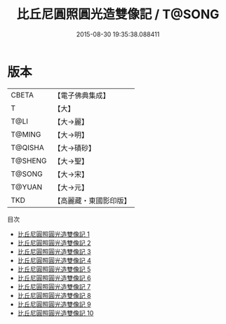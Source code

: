 #+TITLE: 比丘尼圓照圓光造雙像記 / T@SONG

#+DATE: 2015-08-30 19:35:38.088411
* 版本
 |     CBETA|【電子佛典集成】|
 |         T|【大】     |
 |      T@LI|【大→麗】   |
 |    T@MING|【大→明】   |
 |   T@QISHA|【大→磧砂】  |
 |   T@SHENG|【大→聖】   |
 |    T@SONG|【大→宋】   |
 |    T@YUAN|【大→元】   |
 |       TKD|【高麗藏・東國影印版】|
目次
 - [[file:KR6b0057_001.txt][比丘尼圓照圓光造雙像記 1]]
 - [[file:KR6b0057_002.txt][比丘尼圓照圓光造雙像記 2]]
 - [[file:KR6b0057_003.txt][比丘尼圓照圓光造雙像記 3]]
 - [[file:KR6b0057_004.txt][比丘尼圓照圓光造雙像記 4]]
 - [[file:KR6b0057_005.txt][比丘尼圓照圓光造雙像記 5]]
 - [[file:KR6b0057_006.txt][比丘尼圓照圓光造雙像記 6]]
 - [[file:KR6b0057_007.txt][比丘尼圓照圓光造雙像記 7]]
 - [[file:KR6b0057_008.txt][比丘尼圓照圓光造雙像記 8]]
 - [[file:KR6b0057_009.txt][比丘尼圓照圓光造雙像記 9]]
 - [[file:KR6b0057_010.txt][比丘尼圓照圓光造雙像記 10]]
